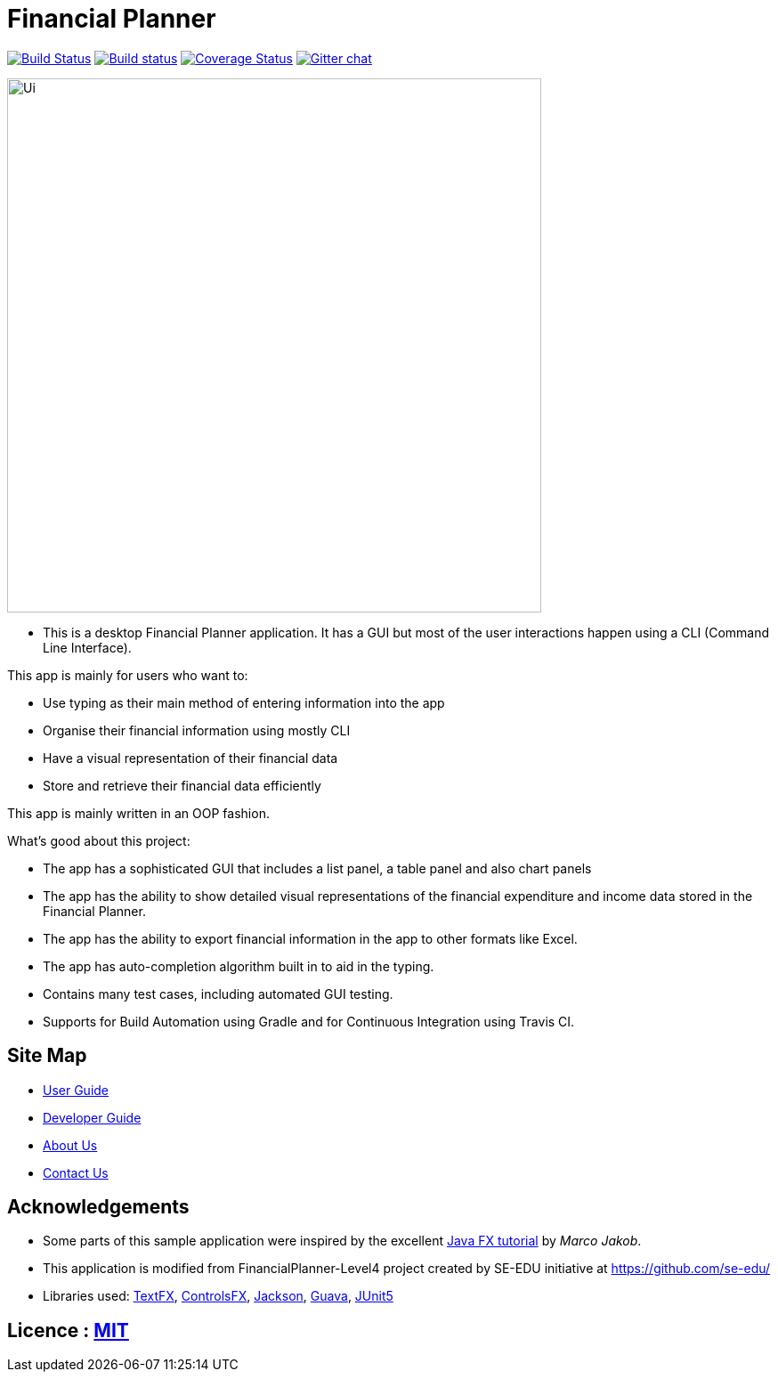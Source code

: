 = Financial Planner
ifdef::env-github,env-browser[:relfileprefix: docs/]

https://travis-ci.org/se-edu/addressbook-level4[image:https://travis-ci.org/se-edu/addressbook-level4.svg?branch=master[Build Status]]
https://ci.appveyor.com/project/damithc/addressbook-level4[image:https://ci.appveyor.com/api/projects/status/3boko2x2vr5cc3w2?svg=true[Build status]]
https://coveralls.io/github/CS2113-AY1819S1-T09-4/main?branch=master[image:https://coveralls.io/repos/github/CS2113-AY1819S1-T09-4/main/badge.svg?branch=master[Coverage Status]]
https://gitter.im/se-edu/Lobby[image:https://badges.gitter.im/se-edu/Lobby.svg[Gitter chat]]

ifdef::env-github[]
image::docs/images/Ui.png[width="600"]
endif::[]

ifndef::env-github[]
image::images/Ui.png[width="600"]
endif::[]

* This is a desktop Financial Planner application. It has a GUI but most of the user interactions happen using a CLI (Command Line Interface). +

This app is mainly for users who want to:

* Use typing as their main method of entering information into the app
* Organise their financial information using mostly CLI
* Have a visual representation of their financial data
* Store and retrieve their financial data efficiently

This app is mainly written in an OOP fashion. +

What’s good about this project:

* The app has a sophisticated GUI that includes a list panel, a table panel and also chart panels

* The app has the ability to show detailed visual representations of the financial expenditure and income data stored in the Financial Planner.

* The app has the ability to export financial information in the app to other formats like Excel.

* The app has auto-completion algorithm built in to aid in the typing.

* Contains many test cases, including automated GUI testing.

* Supports for Build Automation using Gradle and for Continuous Integration using Travis CI.

== Site Map

* <<UserGuide#, User Guide>>
* <<DeveloperGuide#, Developer Guide>>
* <<AboutUs#, About Us>>
* <<ContactUs#, Contact Us>>

== Acknowledgements

* Some parts of this sample application were inspired by the excellent http://code.makery.ch/library/javafx-8-tutorial/[Java FX tutorial] by
_Marco Jakob_.
* This application is modified from FinancialPlanner-Level4 project created by SE-EDU initiative at https://github.com/se-edu/
* Libraries used: https://github.com/TestFX/TestFX[TextFX], https://bitbucket.org/controlsfx/controlsfx/[ControlsFX], https://github.com/FasterXML/jackson[Jackson], https://github.com/google/guava[Guava], https://github.com/junit-team/junit5[JUnit5]

== Licence : link:LICENSE[MIT]

